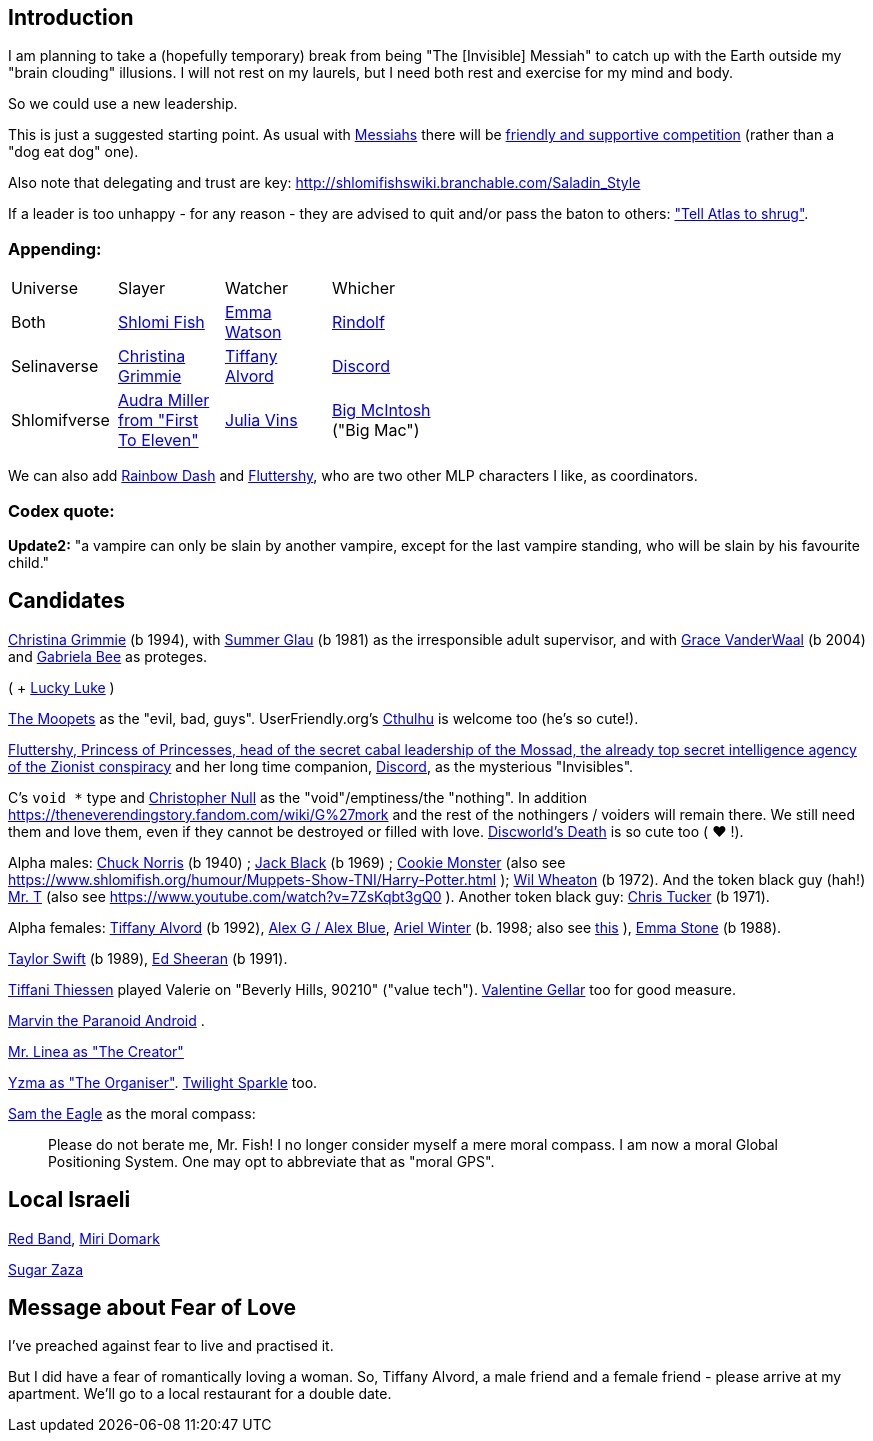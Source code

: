 [id="intro"]
Introduction
------------

I am planning to take a (hopefully temporary) break from being "The [Invisible] Messiah" to catch up with the Earth outside my "brain clouding" illusions. I will not rest on my laurels, but I need both rest and exercise for my mind and body.

So we could use a new leadership.

This is just a suggested starting point. As usual with https://www.shlomifish.org/philosophy/philosophy/putting-cards-on-the-table-2019-2020/#hacker-monarchs[Messiahs] there will be https://www.shlomifish.org/philosophy/philosophy/putting-cards-on-the-table-2019-2020/#strategy-for-winning[friendly and supportive competition] (rather than a "dog eat dog" one).

Also note that delegating and trust are key: http://shlomifishswiki.branchable.com/Saladin_Style

If a leader is too unhappy - for any reason - they are advised to quit and/or pass the baton to others: https://www.shlomifish.org/meta/FAQ/why_did_you_quit_mageia.xhtml["Tell Atlas to shrug"].

[id="appending"]
Appending:
~~~~~~~~~~

[width="50%"]
|================================================
|Universe |Slayer |Watcher |Whicher
|Both     |https://www.shlomifish.org/meta/FAQ/[Shlomi Fish] |https://www.shlomifish.org/meta/nav-blocks/blocks/#harry_potter_nav_block[Emma Watson] |https://www.shlomifish.org/me/rindolf/[Rindolf]
|Selinaverse |https://www.shlomifish.org/art/recommendations/music/online-artists/fan-pages/chris-grimmie/[Christina Grimmie] |https://www.tiffanyalvord.com/[Tiffany Alvord] |https://www.shlomifish.org/meta/nav-blocks/blocks/#mlp_fim_sect[Discord]
|Shlomifverse |https://www.youtube.com/c/FirstToEleven[Audra Miller from "First To Eleven"] |https://www.shlomifish.org/humour/fortunes/show.cgi?id=the-story-of-Julia-Vins-in-the-Shlomifverse[Julia Vins] |https://mlp.fandom.com/wiki/Big_McIntosh[Big McIntosh] ("Big Mac")
|================================================

We can also add https://mlp.fandom.com/wiki/Rainbow_Dash[Rainbow Dash] and https://is.gd/rYa3On[Fluttershy], who are two other MLP characters I like, as coordinators.


[id="codex-quote"]
Codex quote:
~~~~~~~~~~~~

*Update2:* "a vampire can only be slain by another vampire, except for the last vampire standing, who will be slain by his favourite child."

Candidates
----------

https://en.wikipedia.org/wiki/Christina_Grimmie[Christina Grimmie] (b 1994),
with https://www.shlomifish.org/humour/bits/facts/Summer-Glau/[Summer Glau] (b 1981)
as the irresponsible adult supervisor,
and with https://www.youtube.com/watch?v=ZcCp7488puc&lc=UgzuaKhXA8jh_vD5ojp4AaABAg[Grace VanderWaal] (b 2004) and https://www.youtube.com/channel/UC-BK208At_VuA_YUBnNoNjQ[Gabriela Bee] as proteges.

( + https://www.shlomifish.org/humour/Muppets-Show-TNI/Summer-Glau-and-Chuck-Norris.html[Lucky Luke] )

https://muppet.fandom.com/wiki/The_Moopets[The Moopets] as the "evil, bad, guys". UserFriendly.org's http://ars.userfriendly.org/cartoons/?id=20021202[Cthulhu] is welcome too (he's so cute!).

[id="mossad-cabal"]
https://is.gd/rYa3On[Fluttershy, Princess of Princesses, head of the secret cabal leadership of the Mossad, the already top secret intelligence agency of the Zionist conspiracy] and her long time companion, https://www.shlomifish.org/meta/nav-blocks/blocks/#mlp_fim_sect[Discord], as the mysterious "Invisibles".

C's `void *` type and https://www.wired.com/2015/11/null/[Christopher Null] as the "void"/emptiness/the "nothing". In addition https://theneverendingstory.fandom.com/wiki/G%27mork and the rest of the nothingers / voiders will remain there. We still need them and love them, even if they cannot be destroyed or filled with love. https://discworld.fandom.com/wiki/Death[Discworld's Death] is so cute too ( ♥ !).

Alpha males: https://www.shlomifish.org/philosophy/philosophy/putting-cards-on-the-table-2019-2020/#Chuck_Norris[Chuck Norris] (b 1940) ; https://www.youtube.com/watch?v=kCl3ho6_gbg[Jack Black] (b 1969) ; https://www.youtube.com/watch?v=-qTIGg3I5y8[Cookie Monster] (also see https://www.shlomifish.org/humour/Muppets-Show-TNI/Harry-Potter.html ); https://www.shlomifish.org/humour/Selina-Mandrake/cast.html#the-guide[Wil Wheaton] (b 1972). And the token black guy (hah!) https://www.youtube.com/watch?v=af_J2e4r328[Mr. T] (also see https://www.youtube.com/watch?v=7ZsKqbt3gQ0 ). Another token black guy: https://www.shlomifish.org/humour/Summerschool-at-the-NSA/cast.html#cast__andrew[Chris Tucker] (b 1971).

Alpha females: https://www.shlomifish.org/humour/Queen-Padme-Tales/[Tiffany Alvord] (b 1992), https://www.youtube.com/watch?v=skbnqqzdooo[Alex G / Alex Blue], https://www.youtube.com/watch?v=TnpTcrtsN3U[Ariel Winter] (b. 1998; also see https://www.shlomifish.org/philosophy/culture/case-for-commercial-fan-fiction/indiv-nodes/subverting_franchise_copyright_maximalism.xhtml[this] ), https://duckduckgo.com/?q=emma+stone&atb=v140-1&ia=web[Emma Stone] (b 1988).

https://www.shlomifish.org/humour/bits/facts/Taylor-Swift/[Taylor Swift] (b 1989), https://www.youtube.com/watch?v=YV5KAbV34NU[Ed Sheeran] (b 1991).

https://www.imdb.com/name/nm0005485/?ref_=tt_cl_t11[Tiffani Thiessen] played Valerie on "Beverly Hills, 90210" ("value tech"). https://www.shlomifish.org/humour/fortunes/show.cgi?id=sharp-sharp-programming-life-according-to-valentine[Valentine Gellar] too for good measure.

https://en.wikipedia.org/wiki/Marvin_the_Paranoid_Android[Marvin the Paranoid Android] .

https://twitter.com/shlomif/status/1487703725670125571[Mr. Linea as "The Creator"]

https://www.youtube.com/watch?v=pL0WDTcOZcM[Yzma as "The Organiser"]. https://mlp.fandom.com/wiki/Twilight_Sparkle[Twilight Sparkle] too.

https://www.youtube.com/watch?v=KNYI3iINXrQ[Sam the Eagle] as the moral compass:

[quote]
____
Please do not berate me, Mr. Fish! I no longer consider myself a mere moral compass.
I am now a moral Global Positioning System. One may opt to abbreviate that as
"moral GPS".
____

Local Israeli
-------------

https://www.pri.org/stories/2012-03-09/israeli-rockers-red-band-more-raunchy-muppets[Red Band], https://nextshark.com/maria-miri-domark-instagram/[Miri Domark]

https://www.youtube.com/watch?v=xZLwtc9x4yA[Sugar Zaza]

Message about Fear of Love
--------------------------

I've preached against fear to live and practised it.

But I did have a fear of romantically loving a woman. So, Tiffany Alvord, a male friend and a female friend - please arrive at my apartment. We'll go to a local restaurant for a double date.
